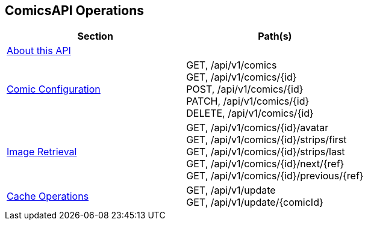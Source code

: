 == ComicsAPI Operations

|===
|Section|Path(s)

|link:index.html[About this API]|
|link:comics.html[Comic Configuration]|
GET, /api/v1/comics +
GET, /api/v1/comics/{id} +
POST, /api/v1/comics/{id} +
PATCH, /api/v1/comics/{id} +
DELETE, /api/v1/comics/{id} +
|link:image.html[Image Retrieval]|
GET, /api/v1/comics/{id}/avatar +
GET, /api/v1/comics/{id}/strips/first +
GET, /api/v1/comics/{id}/strips/last +
GET, /api/v1/comics/{id}/next/{ref} +
GET, /api/v1/comics/{id}/previous/{ref} +
|link:cache.html[Cache Operations]|
GET, /api/v1/update +
GET, /api/v1/update/{comicId} +
|===